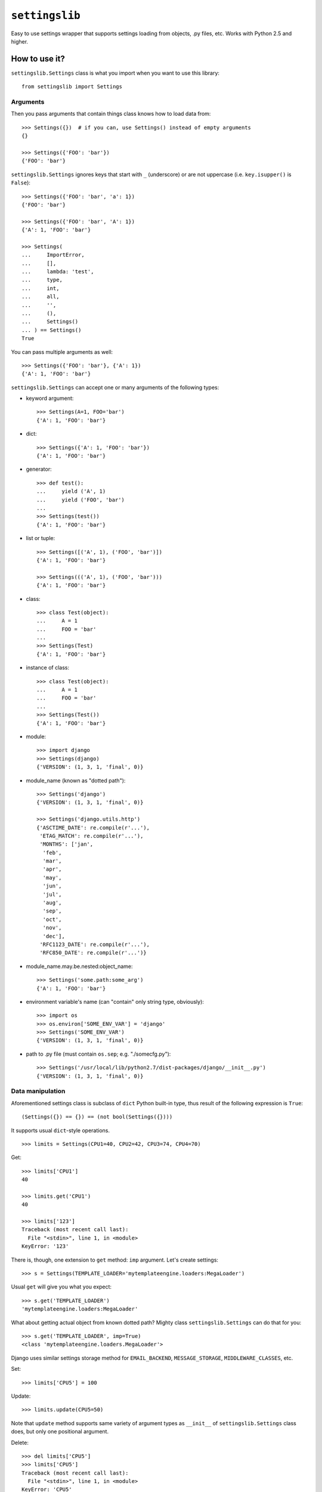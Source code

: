 |lib|
~~~~~

Easy to use settings wrapper that supports settings loading from objects,
.py files, etc. Works with Python 2.5 and higher.


How to use it?
==============

|cls| class is what you import when you want to use this library::

    from settingslib import Settings


Arguments
---------

Then you pass arguments that contain things class knows how to load data from::

    >>> Settings({})  # if you can, use Settings() instead of empty arguments
    {}

    >>> Settings({'FOO': 'bar'})
    {'FOO': 'bar'}

|cls| ignores keys that start with ``_`` (underscore) or are not uppercase
(i.e. ``key.isupper()`` is ``False``)::

    >>> Settings({'FOO': 'bar', 'a': 1})
    {'FOO': 'bar'}

    >>> Settings({'FOO': 'bar', 'A': 1})
    {'A': 1, 'FOO': 'bar'}

    >>> Settings(
    ...     ImportError,
    ...     [],
    ...     lambda: 'test',
    ...     type,
    ...     int,
    ...     all,
    ...     '',
    ...     (),
    ...     Settings()
    ... ) == Settings()
    True

You can pass multiple arguments as well::

    >>> Settings({'FOO': 'bar'}, {'A': 1})
    {'A': 1, 'FOO': 'bar'}


|cls| can accept one or many arguments of the following types:


- keyword argument::

    >>> Settings(A=1, FOO='bar')
    {'A': 1, 'FOO': 'bar'}

- dict::

    >>> Settings({'A': 1, 'FOO': 'bar'})
    {'A': 1, 'FOO': 'bar'}

- generator::

    >>> def test():
    ...     yield ('A', 1)
    ...     yield ('FOO', 'bar')
    ... 
    >>> Settings(test())
    {'A': 1, 'FOO': 'bar'}

- list or tuple::

    >>> Settings([('A', 1), ('FOO', 'bar')])
    {'A': 1, 'FOO': 'bar'}

    >>> Settings((('A', 1), ('FOO', 'bar')))
    {'A': 1, 'FOO': 'bar'}

- class::

    >>> class Test(object):
    ...     A = 1
    ...     FOO = 'bar'
    ... 
    >>> Settings(Test)
    {'A': 1, 'FOO': 'bar'}

- instance of class::

    >>> class Test(object):
    ...     A = 1
    ...     FOO = 'bar'
    ... 
    >>> Settings(Test())
    {'A': 1, 'FOO': 'bar'}

- module::

    >>> import django
    >>> Settings(django)
    {'VERSION': (1, 3, 1, 'final', 0)}

- module_name (known as "dotted path")::

    >>> Settings('django')
    {'VERSION': (1, 3, 1, 'final', 0)}

    >>> Settings('django.utils.http')
    {'ASCTIME_DATE': re.compile(r'...'),
     'ETAG_MATCH': re.compile(r'...'),
     'MONTHS': ['jan',
      'feb',
      'mar',
      'apr',
      'may',
      'jun',
      'jul',
      'aug',
      'sep',
      'oct',
      'nov',
      'dec'],
     'RFC1123_DATE': re.compile(r'...'),
     'RFC850_DATE': re.compile(r'...')}

- module_name.may.be.nested:object_name::

    >>> Settings('some.path:some_arg')
    {'A': 1, 'FOO': 'bar'}

- environment variable's name (can "contain" only string type, obviously)::

    >>> import os
    >>> os.environ['SOME_ENV_VAR'] = 'django'
    >>> Settings('SOME_ENV_VAR')
    {'VERSION': (1, 3, 1, 'final', 0)}

- path to .py file (must contain ``os.sep``; e.g. "./somecfg.py")::

    >>> Settings('/usr/local/lib/python2.7/dist-packages/django/__init__.py')
    {'VERSION': (1, 3, 1, 'final', 0)}


Data manipulation
-----------------

Aforementioned settings class is subclass of ``dict`` Python built-in type, thus
result of the following expression is ``True``::


    (Settings({}) == {}) == (not bool(Settings({})))

It supports usual ``dict``-style operations.

::

    >>> limits = Settings(CPU1=40, CPU2=42, CPU3=74, CPU4=70)


Get::

    >>> limits['CPU1']
    40

    >>> limits.get('CPU1')
    40

    >>> limits['123']
    Traceback (most recent call last):
      File "<stdin>", line 1, in <module>
    KeyError: '123'

There is, though, one extension to ``get`` method: ``imp`` argument. Let's
create settings::

    >>> s = Settings(TEMPLATE_LOADER='mytemplateengine.loaders:MegaLoader')

Usual ``get`` will give you what you expect::

    >>> s.get('TEMPLATE_LOADER')
    'mytemplateengine.loaders:MegaLoader'

What about getting actual object from known dotted path? Mighty class |cls|
can do that for you::

    >>> s.get('TEMPLATE_LOADER', imp=True)
    <class 'mytemplateengine.loaders.MegaLoader'>

Django uses similar settings storage method for ``EMAIL_BACKEND``,
``MESSAGE_STORAGE``, ``MIDDLEWARE_CLASSES``, etc.


Set::

    >>> limits['CPU5'] = 100


Update::

    >>> limits.update(CPU5=50)

Note that ``update`` method supports same variety of argument types as
``__init__`` of |cls| class does, but only one positional argument.


Delete::

    >>> del limits['CPU5']
    >>> limits['CPU5']
    Traceback (most recent call last):
      File "<stdin>", line 1, in <module>
    KeyError: 'CPU5'


Copy::

    >>> limits.copy() is limits
    False

    >>> limits.copy() == limits
    True


Also you can add settings::

    >>> limits + Settings({'HELLO': 'SETTINGS!'})
    {'CPU4': 70, 'CPU2': 42, 'CPU3': 74, 'HELLO': 'SETTINGS!', 'CPU1': 40}

Note that this did not modify original ``limits``.


How to get help?
================

Email: i@93z.org.

GitHub: http://github.com/kapishin/settingslib/.

Also see `my notes about it <http://93z.org/settingslib/>`_.


.. |lib| replace:: ``settingslib``
.. |cls| replace:: ``settingslib.Settings``

